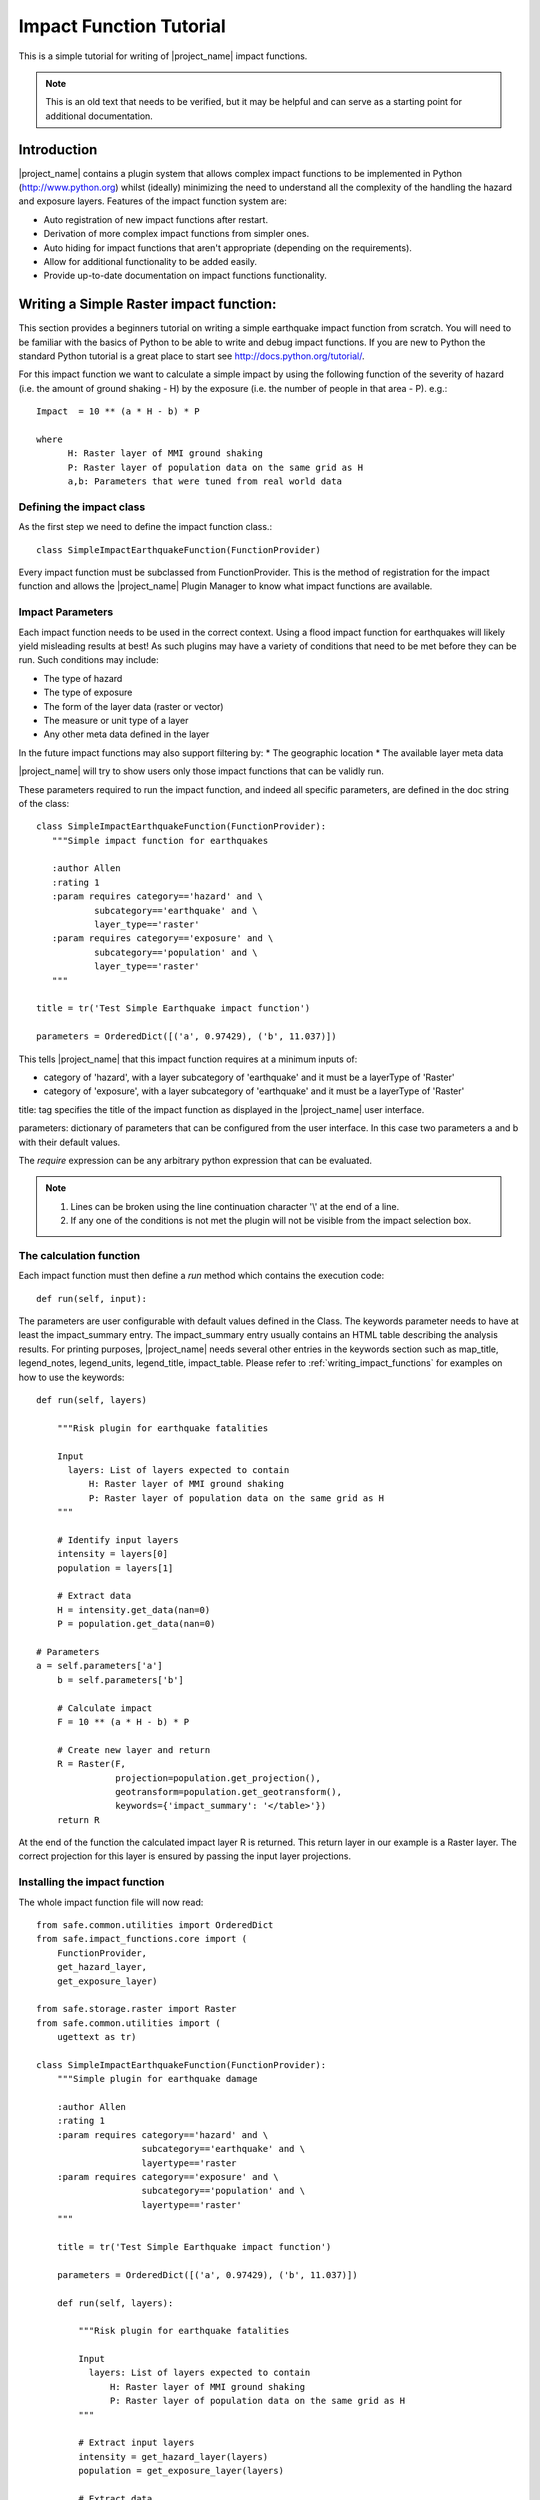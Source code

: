 .. _impact_function_tutorial:

Impact Function Tutorial
========================

This is a simple tutorial for writing of |project_name| impact functions.

.. note:: This is an old text that needs to be verified, but it may be helpful
   and can serve as a starting point for additional documentation.

Introduction
------------

|project_name| contains a plugin system that allows complex impact functions
to be implemented in Python (http://www.python.org) whilst (ideally)
minimizing the need to understand all the complexity of the handling the
hazard and exposure layers.
Features of the impact function system are:

* Auto registration of new impact functions after restart.
* Derivation of more complex impact functions from simpler ones.
* Auto hiding for impact functions that aren't appropriate (depending on the
  requirements).
* Allow for additional functionality to be added easily.
* Provide up-to-date documentation on impact functions functionality.

Writing a Simple Raster impact function:
----------------------------------------

This section provides a beginners tutorial on writing a simple earthquake
impact function from scratch.
You will need to be familiar with the basics of Python to be able to write
and debug impact functions.
If you are new to Python the standard Python tutorial is a great place to
start see http://docs.python.org/tutorial/.

For this impact function we want to calculate a simple impact by using the
following function of the severity of hazard (i.e. the amount of ground shaking
- H) by the exposure (i.e. the number of people in that area - P). e.g.::

    Impact  = 10 ** (a * H - b) * P

    where
          H: Raster layer of MMI ground shaking
          P: Raster layer of population data on the same grid as H
          a,b: Parameters that were tuned from real world data

Defining the impact class
.........................

As the first step we need to define the impact function class.::

    class SimpleImpactEarthquakeFunction(FunctionProvider)

Every impact function must be subclassed from FunctionProvider.
This is the method of registration for the impact function and allows the
|project_name| Plugin Manager to know what impact functions are available.

Impact Parameters
.................

Each impact function needs to be used in the correct context.
Using a flood impact function for earthquakes will likely yield misleading
results at best!
As such plugins may have a variety of conditions that need to be met before
they can be run.
Such conditions may include:

* The type of hazard
* The type of exposure
* The form of the layer data (raster or vector)
* The measure or unit type of a layer
* Any other meta data defined in the layer

In the future impact functions may also support filtering by:
* The geographic location
* The available layer meta data

|project_name| will try to show users only those impact functions that can be
validly run.

These parameters required to run the impact function, and indeed all specific
parameters, are defined in the doc string of the class::

     class SimpleImpactEarthquakeFunction(FunctionProvider):
        """Simple impact function for earthquakes

        :author Allen
        :rating 1
        :param requires category=='hazard' and \
                subcategory=='earthquake' and \
                layer_type=='raster'
        :param requires category=='exposure' and \
                subcategory=='population' and \
                layer_type=='raster'
        """

     title = tr('Test Simple Earthquake impact function')

     parameters = OrderedDict([('a', 0.97429), ('b', 11.037)])


This tells |project_name| that this impact function requires at a minimum
inputs of:

* category of 'hazard', with a layer subcategory of 'earthquake' and it must
  be a layerType of 'Raster'
* category of 'exposure', with a layer subcategory of 'earthquake' and it must
  be a layerType of 'Raster'

title: tag specifies the title of the impact function as displayed in the
|project_name| user interface.

parameters: dictionary of parameters that can be configured from the user
interface.
In this case two parameters a and b with their default values.

The `require` expression can be any arbitrary python expression that can be
evaluated.

.. note::
    1. Lines can be broken using the line continuation character '\\' at the
       end of a line.
    2. If any one of the conditions is not met the plugin will not be visible
       from the impact selection box.

The calculation function
........................

Each impact function must then define a `run` method which contains the
execution code::

    def run(self, input):

The parameters are user configurable with default values defined in the Class.
The keywords parameter needs to have at least the impact_summary entry.
The impact_summary entry usually contains an HTML table describing the
analysis results.
For printing purposes, |project_name| needs several other entries in the
keywords section such as map_title, legend_notes, legend_units, legend_title,
impact_table.
Please refer to :ref:`writing_impact_functions` for examples on how to use
the keywords:
::

    def run(self, layers)

        """Risk plugin for earthquake fatalities

        Input
          layers: List of layers expected to contain
              H: Raster layer of MMI ground shaking
              P: Raster layer of population data on the same grid as H
        """

        # Identify input layers
        intensity = layers[0]
        population = layers[1]

        # Extract data
        H = intensity.get_data(nan=0)
        P = population.get_data(nan=0)

    # Parameters
    a = self.parameters['a']
        b = self.parameters['b']

        # Calculate impact
        F = 10 ** (a * H - b) * P

        # Create new layer and return
        R = Raster(F,
                   projection=population.get_projection(),
                   geotransform=population.get_geotransform(),
                   keywords={'impact_summary': '</table>'})
        return R


At the end of the function the calculated impact layer R is returned.
This return layer in our example is a Raster layer.
The correct projection for this layer is ensured by passing the input layer
projections.

Installing the impact function
..............................

The whole impact function file will now read::

    from safe.common.utilities import OrderedDict
    from safe.impact_functions.core import (
        FunctionProvider,
        get_hazard_layer,
        get_exposure_layer)

    from safe.storage.raster import Raster
    from safe.common.utilities import (
        ugettext as tr)

    class SimpleImpactEarthquakeFunction(FunctionProvider):
        """Simple plugin for earthquake damage

        :author Allen
        :rating 1
        :param requires category=='hazard' and \
                        subcategory=='earthquake' and \
                        layertype=='raster
        :param requires category=='exposure' and \
                        subcategory=='population' and \
                        layertype=='raster'
        """

        title = tr('Test Simple Earthquake impact function')

        parameters = OrderedDict([('a', 0.97429), ('b', 11.037)])

        def run(self, layers):

            """Risk plugin for earthquake fatalities

            Input
              layers: List of layers expected to contain
                  H: Raster layer of MMI ground shaking
                  P: Raster layer of population data on the same grid as H
            """

            # Extract input layers
            intensity = get_hazard_layer(layers)
            population = get_exposure_layer(layers)

            # Extract data
            H = intensity.get_data(nan=0)
            P = population.get_data(nan=0, scaling=True)

            a = self.parameters['a']
            b = self.parameters['b']

            # Calculate impact
            F = 10 ** (a * H - b) * P

            # Create new layer and return
            R = Raster(F,
                       projection=population.get_projection(),
                       geotransform=population.get_geotransform(),
                       keywords={'impact_summary': ''</table>'})

            return R



Save this as SimpleImpactEarthquakeFunction.py into into the following
directory::

    [root |project_name| dir]/safe/impact_functions/earthquake

Then start QGis and activate |project_name|.

Testing the plugin
..................

Load the following data

* Earthquake ground shaking
* Glp10ag (Population for Indonesia)
* You can also use the qgis project indonesia_earthquake_scenarios inside the
  |project_name| data directory

Using the indonesia_earthquake_scenarios

* Select an earth quake layer and the population data
* Your new function should be available for execution.
